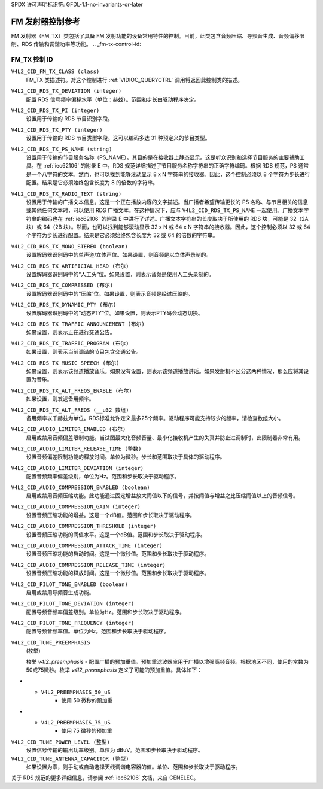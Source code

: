 SPDX 许可声明标识符: GFDL-1.1-no-invariants-or-later

.. _fm-tx-controls:

********************************
FM 发射器控制参考
********************************

FM 发射器（FM_TX）类包括了具备 FM 发射功能的设备常用特性的控制。目前，此类包含音频压缩、导频音生成、音频偏移限制、RDS 传输和调谐功率等功能。
.. _fm-tx-control-id:

FM_TX 控制 ID
==============

``V4L2_CID_FM_TX_CLASS (class)``
    FM_TX 类描述符。对这个控制进行 :ref:`VIDIOC_QUERYCTRL` 调用将返回此控制类的描述。

``V4L2_CID_RDS_TX_DEVIATION (integer)``
    配置 RDS 信号频率偏移水平（单位：赫兹）。范围和步长由驱动程序决定。

``V4L2_CID_RDS_TX_PI (integer)``
    设置用于传输的 RDS 节目识别字段。

``V4L2_CID_RDS_TX_PTY (integer)``
    设置用于传输的 RDS 节目类型字段。这可以编码多达 31 种预定义的节目类型。

``V4L2_CID_RDS_TX_PS_NAME (string)``
    设置用于传输的节目服务名称（PS_NAME）。其目的是在接收器上静态显示。这是听众识别和选择节目服务的主要辅助工具。在 :ref:`iec62106` 的附录 E 中，RDS 规范详细描述了节目服务名称字符串的正确字符编码。根据 RDS 规范，PS 通常是一个八字符的文本。然而，也可以找到能够滚动显示 8 x N 字符串的接收器。因此，这个控制必须以 8 个字符为步长进行配置。结果是它必须始终包含长度为 8 的倍数的字符串。

``V4L2_CID_RDS_TX_RADIO_TEXT (string)``
    设置用于传输的广播文本信息。这是一个正在播放内容的文字描述。当广播者希望传输更长的 PS 名称、与节目相关的信息或其他任何文本时，可以使用 RDS 广播文本。在这种情况下，应与 ``V4L2_CID_RDS_TX_PS_NAME`` 一起使用。广播文本字符串的编码也在 :ref:`iec62106` 的附录 E 中进行了详述。广播文本字符串的长度取决于所使用的 RDS 块，可能是 32（2A 块）或 64（2B 块）。然而，也可以找到能够滚动显示 32 x N 或 64 x N 字符串的接收器。因此，这个控制必须以 32 或 64 个字符为步长进行配置。结果是它必须始终包含长度为 32 或 64 的倍数的字符串。

``V4L2_CID_RDS_TX_MONO_STEREO (boolean)``
    设置解码器识别码中的单声道/立体声位。如果设置，则音频是以立体声录制的。
``V4L2_CID_RDS_TX_ARTIFICIAL_HEAD (布尔)``
    设置解码器识别码中的“人工头”位。如果设置，则表示音频是使用人工头录制的。
``V4L2_CID_RDS_TX_COMPRESSED (布尔)``
    设置解码器识别码中的“压缩”位。如果设置，则表示音频是经过压缩的。
``V4L2_CID_RDS_TX_DYNAMIC_PTY (布尔)``
    设置解码器识别码中的“动态PTY”位。如果设置，则表示PTY码会动态切换。
``V4L2_CID_RDS_TX_TRAFFIC_ANNOUNCEMENT (布尔)``
    如果设置，则表示正在进行交通公告。
``V4L2_CID_RDS_TX_TRAFFIC_PROGRAM (布尔)``
    如果设置，则表示当前调谐的节目包含交通公告。
``V4L2_CID_RDS_TX_MUSIC_SPEECH (布尔)``
    如果设置，则表示该频道播放音乐。如果没有设置，则表示该频道播放讲话。如果发射机不区分这两种情况，那么应将其设置为音乐。
``V4L2_CID_RDS_TX_ALT_FREQS_ENABLE (布尔)``
    如果设置，则发送备用频率。
``V4L2_CID_RDS_TX_ALT_FREQS (__u32 数组)``
    备用频率以千赫兹为单位。RDS标准允许定义最多25个频率。驱动程序可能支持较少的频率，请检查数组大小。
``V4L2_CID_AUDIO_LIMITER_ENABLED (布尔)``
    启用或禁用音频偏差限制功能。当试图最大化音频音量、最小化接收机产生的失真并防止过调制时，此限制器非常有用。
``V4L2_CID_AUDIO_LIMITER_RELEASE_TIME (整数)``
    设置音频偏差限制功能的释放时间。单位为微秒。步长和范围取决于具体的驱动程序。
``V4L2_CID_AUDIO_LIMITER_DEVIATION (integer)``
    配置音频频率偏差级别，单位为Hz。范围和步长取决于驱动程序。

``V4L2_CID_AUDIO_COMPRESSION_ENABLED (boolean)``
    启用或禁用音频压缩功能。此功能通过固定增益放大阈值以下的信号，并按阈值与增益之比压缩阈值以上的音频信号。

``V4L2_CID_AUDIO_COMPRESSION_GAIN (integer)``
    设置音频压缩功能的增益。这是一个dB值。范围和步长取决于驱动程序。

``V4L2_CID_AUDIO_COMPRESSION_THRESHOLD (integer)``
    设置音频压缩功能的阈值水平。这是一个dB值。范围和步长取决于驱动程序。

``V4L2_CID_AUDIO_COMPRESSION_ATTACK_TIME (integer)``
    设置音频压缩功能的启动时间。这是一个微秒值。范围和步长取决于驱动程序。

``V4L2_CID_AUDIO_COMPRESSION_RELEASE_TIME (integer)``
    设置音频压缩功能的释放时间。这是一个微秒值。范围和步长取决于驱动程序。

``V4L2_CID_PILOT_TONE_ENABLED (boolean)``
    启用或禁用导频音生成功能。

``V4L2_CID_PILOT_TONE_DEVIATION (integer)``
    配置导频音频率偏差级别。单位为Hz。范围和步长取决于驱动程序。

``V4L2_CID_PILOT_TONE_FREQUENCY (integer)``
    配置导频音频率值。单位为Hz。范围和步长取决于驱动程序。

``V4L2_CID_TUNE_PREEMPHASIS``
    (枚举)

    枚举 `v4l2_preemphasis` - 
    配置广播的预加重值。预加重滤波器应用于广播以增强高频音频。根据地区不同，使用的常数为50或75微秒。枚举 `v4l2_preemphasis` 定义了可能的预加重值。具体如下：

.. flat-table::
    :header-rows:  0
    :stub-columns: 0

    * - ``V4L2_PREEMPHASIS_DISABLED``
      - 不应用预加重
* - ``V4L2_PREEMPHASIS_50_uS``
      - 使用 50 微秒的预加重
* - ``V4L2_PREEMPHASIS_75_uS``
      - 使用 75 微秒的预加重
``V4L2_CID_TUNE_POWER_LEVEL (整型)``
    设置信号传输的输出功率级别。单位为 dBuV。范围和步长取决于驱动程序。
``V4L2_CID_TUNE_ANTENNA_CAPACITOR (整型)``
    如果设置为零，则手动或自动选择天线调谐电容器的值。单位、范围和步长取决于驱动程序。
关于 RDS 规范的更多详细信息，请参阅 :ref:`iec62106` 文档，来自 CENELEC。
